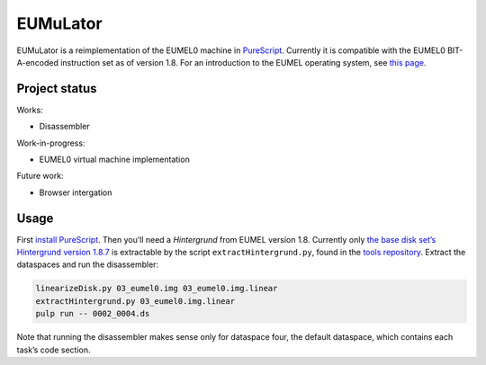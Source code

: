 EUMuLator
=========

EUMuLator is a reimplementation of the EUMEL0 machine in PureScript_.
Currently it is compatible with the EUMEL0 BIT-A-encoded instruction set as of
version 1.8. For an introduction to the EUMEL operating system, see `this
page <https://6xq.net/eumel/>`__.

.. Yes, this is my first PureScript project.

.. _PureScript: http://www.purescript.org/
.. _EUMuLator: https://github.com/promyloph/eumulator

Project status
--------------

Works:

- Disassembler

Work-in-progress:

- EUMEL0 virtual machine implementation

Future work:

- Browser intergation

Usage
-----

First `install PureScript`_. Then you’ll need a *Hintergrund* from EUMEL
version 1.8. Currently only `the base disk set’s Hintergrund version 1.8.7
<public/disks/grundpaket.zip>`__ is extractable by the script
``extractHintergrund.py``, found in the `tools repository`_. Extract the
dataspaces and run the disassembler:

.. _tools repository: https://github.com/PromyLOPh/eumel-tools
.. _install PureScript: https://github.com/purescript/documentation/blob/master/guides/Getting-Started.md

.. code:: bash

   linearizeDisk.py 03_eumel0.img 03_eumel0.img.linear
   extractHintergrund.py 03_eumel0.img.linear
   pulp run -- 0002_0004.ds

Note that running the disassembler makes sense only for dataspace four, the
default dataspace, which contains each task’s code section.

